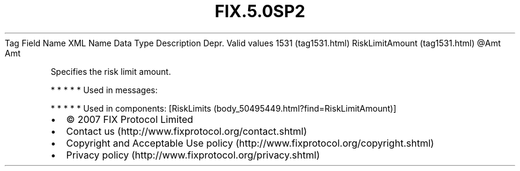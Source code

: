 .TH FIX.5.0SP2 "" "" "Tag #1531"
Tag
Field Name
XML Name
Data Type
Description
Depr.
Valid values
1531 (tag1531.html)
RiskLimitAmount (tag1531.html)
\@Amt
Amt
.PP
Specifies the risk limit amount.
.PP
   *   *   *   *   *
Used in messages:
.PP
   *   *   *   *   *
Used in components:
[RiskLimits (body_50495449.html?find=RiskLimitAmount)]

.PD 0
.P
.PD

.PP
.PP
.IP \[bu] 2
© 2007 FIX Protocol Limited
.IP \[bu] 2
Contact us (http://www.fixprotocol.org/contact.shtml)
.IP \[bu] 2
Copyright and Acceptable Use policy (http://www.fixprotocol.org/copyright.shtml)
.IP \[bu] 2
Privacy policy (http://www.fixprotocol.org/privacy.shtml)
